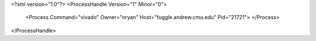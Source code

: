 <?xml version="1.0"?>
<ProcessHandle Version="1" Minor="0">
    <Process Command="vivado" Owner="nryan" Host="fuggle.andrew.cmu.edu" Pid="21721">
    </Process>
</ProcessHandle>
